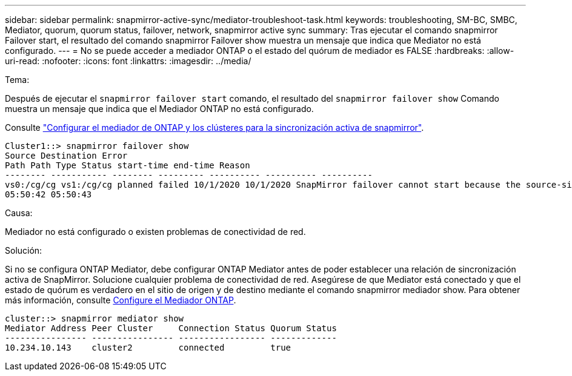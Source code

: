---
sidebar: sidebar 
permalink: snapmirror-active-sync/mediator-troubleshoot-task.html 
keywords: troubleshooting, SM-BC, SMBC, Mediator, quorum, quorum status, failover, network, snapmirror active sync 
summary: Tras ejecutar el comando snapmirror Failover start, el resultado del comando snapmirror Failover show muestra un mensaje que indica que Mediator no está configurado. 
---
= No se puede acceder a mediador ONTAP o el estado del quórum de mediador es FALSE
:hardbreaks:
:allow-uri-read: 
:nofooter: 
:icons: font
:linkattrs: 
:imagesdir: ../media/


.Tema:
[role="lead"]
Después de ejecutar el `snapmirror failover start` comando, el resultado del `snapmirror failover show` Comando muestra un mensaje que indica que el Mediador ONTAP no está configurado.

Consulte link:mediator-install-task.html["Configurar el mediador de ONTAP y los clústeres para la sincronización activa de snapmirror"].

....
Cluster1::> snapmirror failover show
Source Destination Error
Path Path Type Status start-time end-time Reason
-------- ----------- -------- --------- ---------- ---------- ----------
vs0:/cg/cg vs1:/cg/cg planned failed 10/1/2020 10/1/2020 SnapMirror failover cannot start because the source-side precheck failed. reason: Mediator not configured.
05:50:42 05:50:43
....
.Causa:
Mediador no está configurado o existen problemas de conectividad de red.

.Solución:
Si no se configura ONTAP Mediator, debe configurar ONTAP Mediator antes de poder establecer una relación de sincronización activa de SnapMirror. Solucione cualquier problema de conectividad de red. Asegúrese de que Mediator está conectado y que el estado de quórum es verdadero en el sitio de origen y de destino mediante el comando snapmirror mediador show. Para obtener más información, consulte xref:smbc_install_confirm_ontap_cluster.html[Configure el Mediador ONTAP].

....
cluster::> snapmirror mediator show
Mediator Address Peer Cluster     Connection Status Quorum Status
---------------- ---------------- ----------------- -------------
10.234.10.143    cluster2         connected         true
....